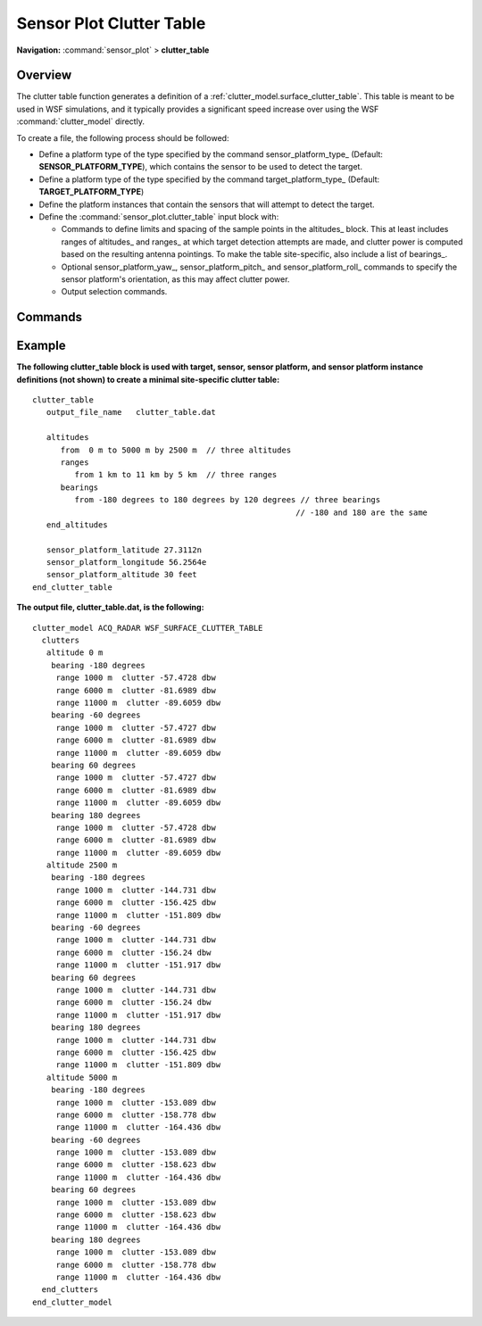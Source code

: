 .. ****************************************************************************
.. CUI
..
.. The Advanced Framework for Simulation, Integration, and Modeling (AFSIM)
..
.. The use, dissemination or disclosure of data in this file is subject to
.. limitation or restriction. See accompanying README and LICENSE for details.
.. ****************************************************************************

.. _Sensor_Plot_Clutter_Table:

Sensor Plot Clutter Table
-------------------------

**Navigation:** :command:`sensor_plot` > **clutter_table**

.. command:: clutter_table ... end_clutter_table
   :block:

   .. parsed-literal::

      clutter_table_

        :ref:`sensor_plot.Stub_Definition_Commands`

         sensor_platform_type_ ...
         target_platform_type_ ...

         altitudes_
            ...
            ranges_   ...
            bearings_ ...
         end_altitudes

         output_file_name_
         output_object_name_
         altitude_units_
         range_units_
         sensor_platform_name
         sensor_platform_pitch_
         senosr_platform_roll
         sensor_platform_latitude_
         sensor_platform_longitude_
         sensor_platform_altitude_

      end_clutter_table

Overview
========

The clutter table function generates a definition of a :ref:`clutter_model.surface_clutter_table`. This table is meant to be used in WSF simulations, and it typically provides a significant speed increase over using the WSF :command:`clutter_model` directly.

To create a file, the following process should be followed:

* Define a platform type of the type specified by the command sensor_platform_type_ (Default: **SENSOR_PLATFORM_TYPE**), which contains the sensor to be used to detect the target.
* Define a platform type of the type specified by the command target_platform_type_ (Default: **TARGET_PLATFORM_TYPE**)
* Define the platform instances that contain the sensors that will attempt to detect the target.
* Define the :command:`sensor_plot.clutter_table` input block with:

  * Commands to define limits and spacing of the sample points in the altitudes_ block.  This at least includes ranges of altitudes_ and ranges_ at which target detection attempts are made, and clutter power is computed based on the resulting antenna pointings.  To make the table site-specific, also include a list of bearings_.
  * Optional sensor_platform_yaw_, sensor_platform_pitch_ and sensor_platform_roll_ commands to specify the sensor platform's orientation, as this may affect clutter power.
  * Output selection commands.

Commands
========

.. command:: sensor_platform_type <string-value>

   Specify the platform type upon which the sensor is placed.

   **Default** SENSOR_PLATFORM_TYPE

.. command:: target_platform_type <string-value>

   Specify the platform type to be used to represent the target.

   **Default** TARGET_PLATFORM_TYPE

   .. note::
      Although all target characteristics are valid for clutter map generation, only this input (target_platform_type) is necessary, because the clutter computations are target independent.


.. command:: altitudes from <length-value> to <length-value> by <length-value>

   Specify the set of altitudes for which clutter values are sampled in the table.
   From *minimum* to *maximum* by *delta*

   .. note::
      There should be at least two altitudes specified, that is:

      *Number of altitudes* = (int)(<greatest-altitude> - <least-altitude>) / <delta-altitude> >= 2

.. command:: ranges from <length-value> to <length-value> by <length-value>

   Specify the set of ranges for which clutter values are sampled in the table.
   From *minimum* to *maximum* by *delta*

   .. note::
      There should be at least two ranges specified, that is:

      *Number of ranges* = (int)(<greatest-range> - <least-range>) / <delta-range> >= 2

.. command:: bearings from <angle-value> to <angle-value> by <angle-value>

   Specify the set of bearings for which clutter values are sampled in the table from minimum to maximum angle values by delta angle.

   .. note::
      This command is optional.  It is used when one desires to create a site-specific clutter table, in conjunction with :command:`terrain` and / or :command:`global_environment.land_cover`.  Currently the only clutter model that generates site-specific results is :ref:`clutter_model.alarm`.

   .. note::
      If specified, there should be at least two bearings specified, that is:

      *Number of bearings* = (int)(<greatest-bearing> - <least-bearing>) / <delta-bearing> >= 2

.. command:: output_file_name <string-value>

   Specify the clutter table file name.

   **Default** (The specified sensor's name)

.. command:: output_object_name <string-value>

   Specify the clutter table's name as it appears in the output file.

   **Default** (The specified sensor's type)

.. command:: altitude_units <length-unit>

   Specify an alternate altitude unit type that will appear in the table.

   **Default** meters

.. command:: range_units <length-unit>

   Specify an alternate range unit type that will appear in the table.

   **Default** meters

.. command:: sensor_platform_latitude <latitude-value>

   Specify the latitude portion of the sensor platform's location.

   **Default** 0.0n

.. command:: sensor_platform_longitude <longitude-value>

   Specify the longitude portion of the sensor platform's location.

   **Default** 0.0w

.. command:: sensor_platform_altitude <length-value>

   Specify the altitude portion of the sensor platform's location.

   **Default** 0.0 m

.. command:: sensor_platform_yaw <angle-value>

   Specify the sensor platform's yaw value.

   **Default** 0.0 degrees

.. command:: sensor_platform_pitch <angle-value>

   Specify the sensor platform's pitch value.

   **Default** 0.0 degrees

.. command:: sensor_platform_roll <angle-value>

   Specify the sensor platform's roll value.

   **Default** 0.0 degrees


Example
=======

**The following clutter_table block is used with target, sensor, sensor platform, and sensor platform instance
definitions (not shown) to create a minimal site-specific clutter table:**

::

    clutter_table
       output_file_name   clutter_table.dat

       altitudes
          from  0 m to 5000 m by 2500 m  // three altitudes
          ranges
             from 1 km to 11 km by 5 km  // three ranges
          bearings
             from -180 degrees to 180 degrees by 120 degrees // three bearings
                                                            // -180 and 180 are the same
       end_altitudes

       sensor_platform_latitude 27.3112n
       sensor_platform_longitude 56.2564e
       sensor_platform_altitude 30 feet
    end_clutter_table

**The output file, clutter_table.dat, is the following:**

::

    clutter_model ACQ_RADAR WSF_SURFACE_CLUTTER_TABLE
      clutters
       altitude 0 m
        bearing -180 degrees
         range 1000 m  clutter -57.4728 dbw
         range 6000 m  clutter -81.6989 dbw
         range 11000 m  clutter -89.6059 dbw
        bearing -60 degrees
         range 1000 m  clutter -57.4727 dbw
         range 6000 m  clutter -81.6989 dbw
         range 11000 m  clutter -89.6059 dbw
        bearing 60 degrees
         range 1000 m  clutter -57.4727 dbw
         range 6000 m  clutter -81.6989 dbw
         range 11000 m  clutter -89.6059 dbw
        bearing 180 degrees
         range 1000 m  clutter -57.4728 dbw
         range 6000 m  clutter -81.6989 dbw
         range 11000 m  clutter -89.6059 dbw
       altitude 2500 m
        bearing -180 degrees
         range 1000 m  clutter -144.731 dbw
         range 6000 m  clutter -156.425 dbw
         range 11000 m  clutter -151.809 dbw
        bearing -60 degrees
         range 1000 m  clutter -144.731 dbw
         range 6000 m  clutter -156.24 dbw
         range 11000 m  clutter -151.917 dbw
        bearing 60 degrees
         range 1000 m  clutter -144.731 dbw
         range 6000 m  clutter -156.24 dbw
         range 11000 m  clutter -151.917 dbw
        bearing 180 degrees
         range 1000 m  clutter -144.731 dbw
         range 6000 m  clutter -156.425 dbw
         range 11000 m  clutter -151.809 dbw
       altitude 5000 m
        bearing -180 degrees
         range 1000 m  clutter -153.089 dbw
         range 6000 m  clutter -158.778 dbw
         range 11000 m  clutter -164.436 dbw
        bearing -60 degrees
         range 1000 m  clutter -153.089 dbw
         range 6000 m  clutter -158.623 dbw
         range 11000 m  clutter -164.436 dbw
        bearing 60 degrees
         range 1000 m  clutter -153.089 dbw
         range 6000 m  clutter -158.623 dbw
         range 11000 m  clutter -164.436 dbw
        bearing 180 degrees
         range 1000 m  clutter -153.089 dbw
         range 6000 m  clutter -158.778 dbw
         range 11000 m  clutter -164.436 dbw
      end_clutters
    end_clutter_model
